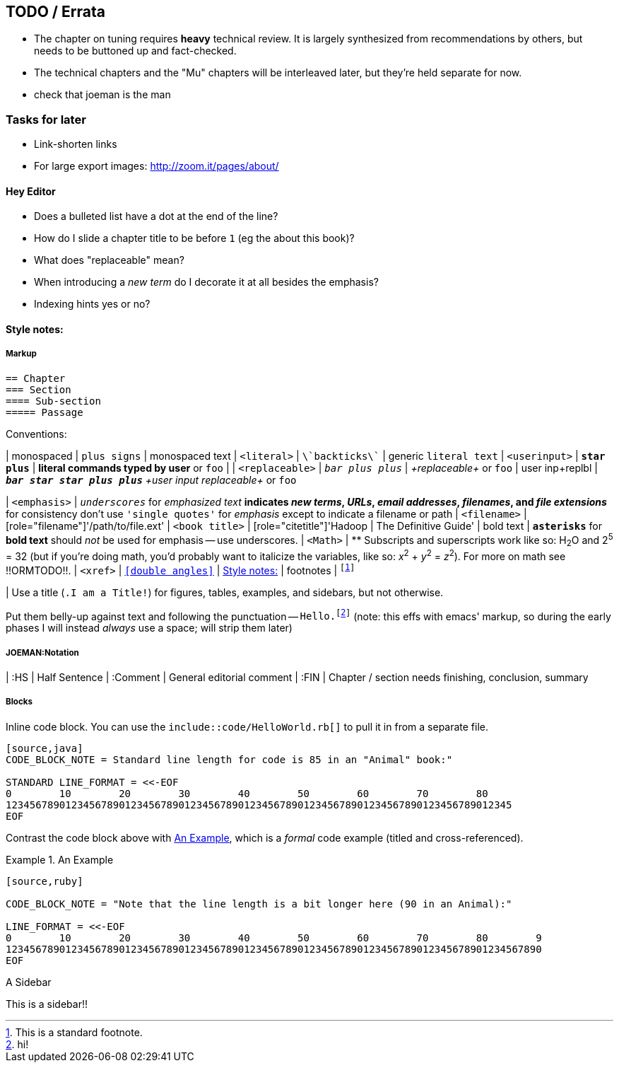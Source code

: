 [[TODO]]
== TODO / Errata ==

* The chapter on tuning requires *heavy* technical review. It is largely synthesized from recommendations by others, but needs to be buttoned up and fact-checked.

* The technical chapters and the "Mu" chapters will be interleaved later, but they're held separate for now.

* check that joeman is the man

[[todo_tasks]]
=== Tasks for later ===

* Link-shorten links
* For large export images: http://zoom.it/pages/about/

[[todo_hey_editor]]
==== Hey Editor ====

* Does a bulleted list have a dot at the end of the line?
* How do I slide a chapter title to be before `1` (eg the about this book)?
* What does "replaceable" mean?
* When introducing a _new term_ do I decorate it at all besides the emphasis?
* Indexing hints yes or no?


[[style_notes]]
==== Style notes:

===== Markup

----
== Chapter
=== Section
==== Sub-section
===== Passage
----

Conventions:

| monospaced     	|   `+plus signs+` | +monospaced text+
| `<literal>`    	|   `\`backticks\`` | generic `literal text`
| `<userinput>`       	|   `*+star plus+*`  | *+literal commands typed by user+* or `pass:[<userinput>foo</userinput>]`
| 
| `<replaceable>`	|   `_++bar plus plus++_` | _+replaceable+_ or `pass:[<replaceable>foo</replaceable>]`
| user inp+replbl       |   `_**++bar star star plus plus++**_` _+user input replaceable+_ or `pass:[<userinput><replaceable>foo</replaceable></userinput>]`

| `<emphasis>`  	|   `_underscores_` for _emphasized text_
                              ** indicates _new terms_, _URLs_, _email addresses_, _filenames_, and _file extensions_
                              ** for consistency don't use `'single quotes'` for _emphasis_ except to indicate a filename or path
| `<filename>`   	|   [role="filename"]'/path/to/file.ext'
| `<book title>`	|   [role="citetitle"]'Hadoop	| The Definitive Guide'
| bold text     	|   `*asterisks*` for *bold text* should _not_ be used for emphasis -- use underscores.
| `<Math>`              |    ** Subscripts and superscripts work like so: H~2~O and 2^5^ = 32 (but if you're doing math, you'd probably want to italicize the variables, like so: _x_^2^ + _y_^2^ = _z_^2^). For more on math see !!ORMTODO!!.
| `<xref>`              |  `<<double angles>>` | <<style_notes>>
| footnotes       	| `footnote:[This is a standard footnote.]`

| Use a title (`.I am a Title!`) for figures, tables, examples, and sidebars, but not otherwise.

Put them belly-up against text and following the punctuation -- `Hello.footnote:[hi!]`
(note: this effs with emacs' markup, so during the early phases I will instead _always_ use a space; will strip them later)

===== JOEMAN:Notation
| :HS			| Half Sentence
| :Comment		| General editorial comment
| :FIN			| Chapter / section needs finishing, conclusion, summary

===== Blocks

Inline code block. You can use the `include::code/HelloWorld.rb[]` to pull it in from a separate file.

----
[source,java]
CODE_BLOCK_NOTE = Standard line length for code is 85 in an "Animal" book:"

STANDARD LINE_FORMAT = <<-EOF
0        10        20        30        40        50        60        70        80
1234567890123456789012345678901234567890123456789012345678901234567890123456789012345
EOF
----

Contrast the code block above with <<style_code_example>>, which is a _formal_ code example (titled and cross-referenced).

[[style_code_example]]
.An Example
====
----
[source,ruby]

CODE_BLOCK_NOTE = "Note that the line length is a bit longer here (90 in an Animal):"

LINE_FORMAT = <<-EOF
0        10        20        30        40        50        60        70        80        9
123456789012345678901234567890123456789012345678901234567890123456789012345678901234567890
EOF
----
====

.A Sidebar
****
This is a sidebar!!
****
